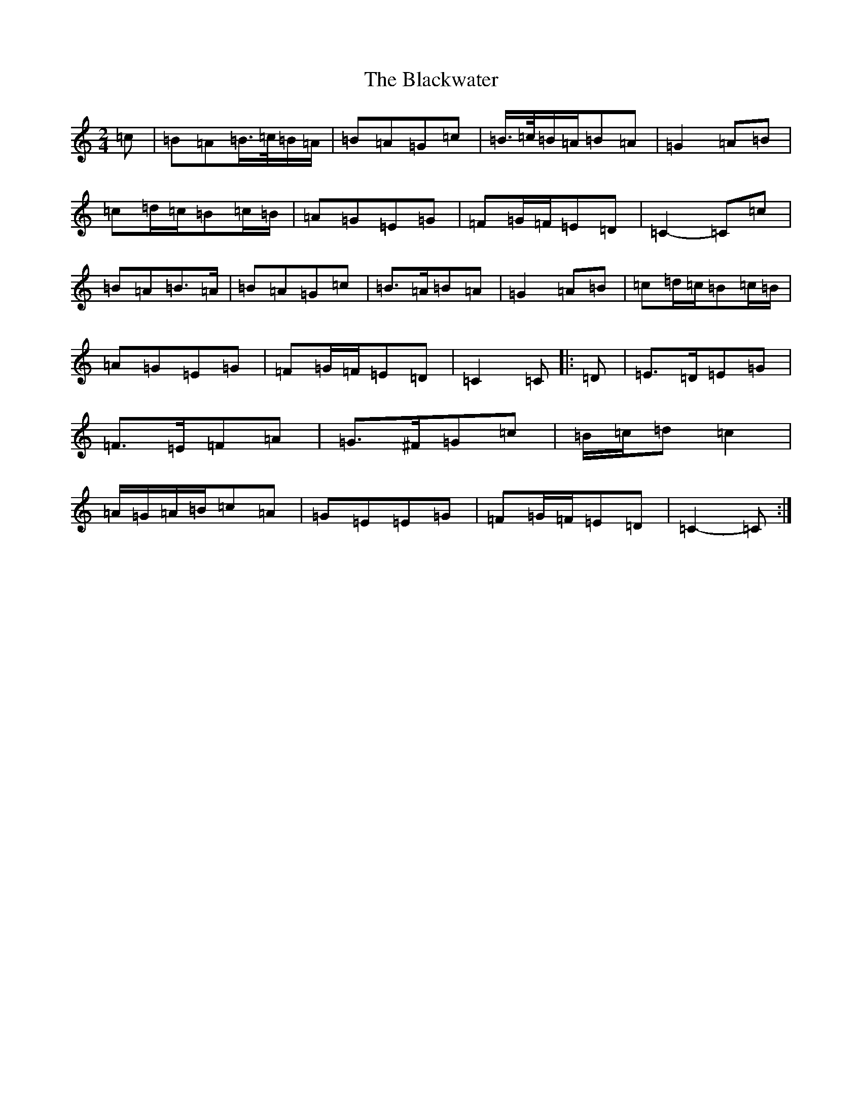 X: 2036
T: Blackwater, The
S: https://thesession.org/tunes/12756#setting24652
R: polka
M:2/4
L:1/8
K: C Major
=c|=B=A=B/2>=c/2=B/2=A/2|=B=A=G=c|=B/2>=c/2=B/2=A/2=B=A|=G2=A=B|=c=d/2=c/2=B=c/2=B/2|=A=G=E=G|=F=G/2=F/2=E=D|=C2-=C=c|=B=A=B>=A|=B=A=G=c|=B>=A=B=A|=G2=A=B|=c=d/2=c/2=B=c/2=B/2|=A=G=E=G|=F=G/2=F/2=E=D|=C2=C|:=D|=E>=D=E=G|=F>=E=F=A|=G>^F=G=c|=B/2=c/2=d=c2|=A/2=G/2=A/2=B/2=c=A|=G=E=E=G|=F=G/2=F/2=E=D|=C2-=C:|